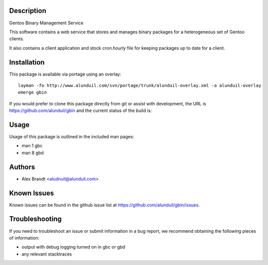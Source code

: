 Description
===========

Gentoo Binary Management Service

This software contains a web service that stores and manages binary packages
for a heterogeneous set of Gentoo clients.

It also contains a client application and stock `cron.hourly` file for keeping
packages up to date for a client.

Installation
============

This package is available via portage using an overlay::

    layman -fo http://www.alunduil.com/svn/portage/trunk/alunduil-overlay.xml -a alunduil-overlay
    emerge gbin

If you would prefer to clone this package directly from git or assist with
development, the URL is https://github.com/alunduil/gbin and the current status
of the build is:

.. image:: https://secure.travis-ci.org/alunduil/gbin.png?branch=master
    :target: http://travis-ci.org/alunduil/gbin

Usage
=====

Usage of this package is outlined in the included man pages:

* man 1 gbc
* man 8 gbd

Authors
=======

* Alex Brandt <aludnuil@alunduil.com>

Known Issues
============

Known issues can be found in the github issue list at
https://github.com/alunduil/gbin/issues.

Troubleshooting
===============

If you need to troubleshoot an issue or submit information in a bug report, we
recommend obtaining the following pieces of information:

* output with debug logging turned on in gbc or gbd
* any relevant stacktraces
